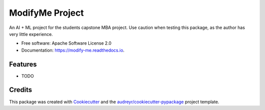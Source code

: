 ================
ModifyMe Project
================


.. image:: https://img.shields.io/pypi/v/modify_me.svg
        :target: https://pypi.python.org/pypi/modify_me

.. image:: https://img.shields.io/travis/Ditto190/modify_me.svg
        :target: https://travis-ci.com/Ditto190/modify_me

.. image:: https://readthedocs.org/projects/modify-me/badge/?version=latest
        :target: https://modify-me.readthedocs.io/en/latest/?version=latest
        :alt: Documentation Status


.. image:: https://pyup.io/repos/github/Ditto190/modify_me/shield.svg
     :target: https://pyup.io/repos/github/Ditto190/modify_me/
     :alt: Updates



An AI + ML project for the students capstone MBA project. Use caution when testing this package, as the author has very little experience.


* Free software: Apache Software License 2.0
* Documentation: https://modify-me.readthedocs.io.


Features
--------

* TODO

Credits
-------

This package was created with Cookiecutter_ and the `audreyr/cookiecutter-pypackage`_ project template.

.. _Cookiecutter: https://github.com/audreyr/cookiecutter
.. _`audreyr/cookiecutter-pypackage`: https://github.com/audreyr/cookiecutter-pypackage
